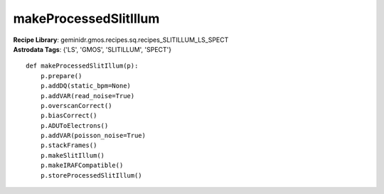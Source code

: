 makeProcessedSlitIllum
======================

| **Recipe Library**: geminidr.gmos.recipes.sq.recipes_SLITILLUM_LS_SPECT
| **Astrodata Tags**: {'LS', 'GMOS', 'SLITILLUM', 'SPECT'}
::

    def makeProcessedSlitIllum(p):
        p.prepare()
        p.addDQ(static_bpm=None)
        p.addVAR(read_noise=True)
        p.overscanCorrect()
        p.biasCorrect()
        p.ADUToElectrons()
        p.addVAR(poisson_noise=True)
        p.stackFrames()
        p.makeSlitIllum()
        p.makeIRAFCompatible()
        p.storeProcessedSlitIllum()

